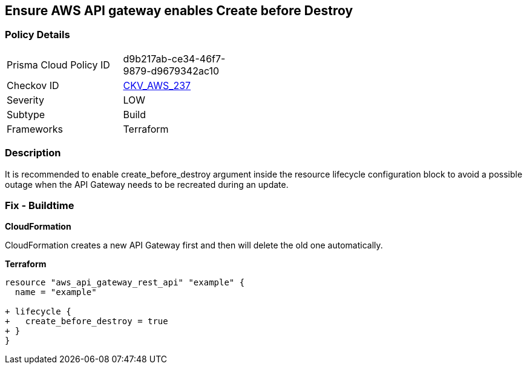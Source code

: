 == Ensure AWS API gateway enables Create before Destroy


=== Policy Details 

[width=45%]
[cols="1,1"]
|=== 
|Prisma Cloud Policy ID 
| d9b217ab-ce34-46f7-9879-d9679342ac10

|Checkov ID 
| https://github.com/bridgecrewio/checkov/tree/master/checkov/terraform/checks/resource/aws/APIGatewayCreateBeforeDestroy.py[CKV_AWS_237]

|Severity
|LOW

|Subtype
|Build

|Frameworks
|Terraform

|=== 



=== Description 


It is recommended to enable create_before_destroy argument inside the resource lifecycle configuration block to avoid a possible outage when the API Gateway needs to be recreated during an update.

=== Fix - Buildtime


*CloudFormation* 


CloudFormation creates a new API Gateway first and then will delete the old one automatically.


*Terraform* 




[source,go]
----
resource "aws_api_gateway_rest_api" "example" {
  name = "example"

+ lifecycle {
+   create_before_destroy = true
+ }
}
----
